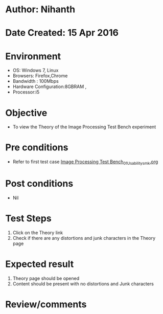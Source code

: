 * Author: Nihanth
* Date Created: 15 Apr 2016
* Environment
  - OS: Windows 7, Linux
  - Browsers: Firefox,Chrome
  - Bandwidth : 100Mbps
  - Hardware Configuration:8GBRAM , 
  - Processor:i5

* Objective
  - To view the Theory of the Image Processing Test Bench experiment

* Pre conditions
  - Refer to first test case [[https://github.com/Virtual-Labs/image-processing-iiith/blob/master/test-cases/integration_test-cases/Image Processing Test Bench/Image Processing Test Bench_01_Usability_smk.org][Image Processing Test Bench_01_Usability_smk.org]]

* Post conditions
  - Nil
* Test Steps
  1. Click on the Theory link 
  2. Check if there are any distortions and junk characters in the Theory page

* Expected result
  1. Theory page should be opened
  2. Content should be present with no distortions and Junk characters

* Review/comments



